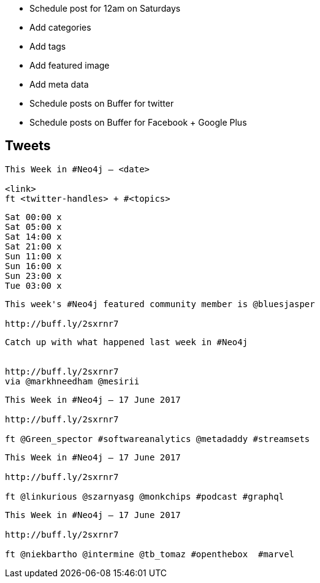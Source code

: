 * Schedule post for 12am on Saturdays
* Add categories
* Add tags
* Add featured image
* Add meta data
* Schedule posts on Buffer for twitter
* Schedule posts on Buffer for Facebook + Google Plus

== Tweets

```
This Week in #Neo4j – <date>

<link>
ft <twitter-handles> + #<topics>
```

```
Sat 00:00 x
Sat 05:00 x
Sat 14:00 x
Sat 21:00 x
Sun 11:00 x
Sun 16:00 x
Sun 23:00 x
Tue 03:00 x

```

```
This week's #Neo4j featured community member is @bluesjasper

http://buff.ly/2sxrnr7
```

```
Catch up with what happened last week in #Neo4j


http://buff.ly/2sxrnr7
via @markhneedham @mesirii
```

```
This Week in #Neo4j – 17 June 2017

http://buff.ly/2sxrnr7

ft @Green_spector #softwareanalytics @metadaddy #streamsets
```


```
This Week in #Neo4j – 17 June 2017

http://buff.ly/2sxrnr7

ft @linkurious @szarnyasg @monkchips #podcast #graphql
```

```
This Week in #Neo4j – 17 June 2017

http://buff.ly/2sxrnr7

ft @niekbartho @intermine @tb_tomaz #openthebox  #marvel
```
